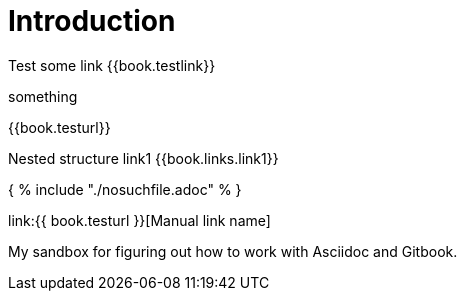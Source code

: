 = Introduction

Test some link {{book.testlink}}

something

{{book.testurl}}

Nested structure link1 {{book.links.link1}}


{ % include "./nosuchfile.adoc" % }

link:{{ book.testurl }}[Manual link name]

My sandbox for figuring out how to work with Asciidoc and Gitbook.


